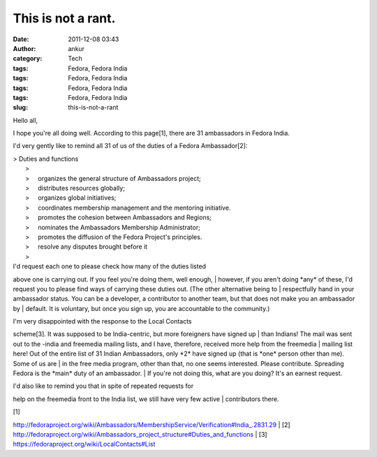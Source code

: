 This is not a rant.
###################
:date: 2011-12-08 03:43
:author: ankur
:category: Tech
:tags: Fedora, Fedora India
:tags: Fedora, Fedora India
:tags: Fedora, Fedora India
:tags: Fedora, Fedora India
:slug: this-is-not-a-rant

Hello all,

I hope you're all doing well. According to this page[1], there are 31
ambassadors in Fedora India.

I'd very gently like to remind all 31 of us of the duties of a Fedora
Ambassador[2]:

| > Duties and functions
|  >
|  >     organizes the general structure of Ambassadors project;
|  >     distributes resources globally;
|  >     organizes global initiatives;
|  >     coordinates membership management and the mentoring initiative.
|  >     promotes the cohesion between Ambassadors and Regions;
|  >     nominates the Ambassadors Membership Administrator;
|  >     promotes the diffusion of the Fedora Project's principles.
|  >     resolve any disputes brought before it
|  >

| I'd request each one to please check how many of the duties listed
above one is carrying out. If you feel you're doing them, well enough,
|  however, if you aren't doing \*any\* of these, I'd request you to
please find ways of carrying these duties out. (The other alternative
being to
|  respectfully hand in your ambassador status. You can be a developer,
a contributor to another team, but that does not make you an ambassador
by
|  default. It is voluntary, but once you sign up, you are accountable
to the community.)

| I'm very disappointed with the response to the Local Contacts
scheme[3]. It was supposed to be India-centric, but more foreigners have
signed up
|  than Indians! The mail was sent out to the -india and freemedia
mailing lists, and I have, therefore, received more help from the
freemedia
|  mailing list here! Out of the entire list of 31 Indian Ambassadors,
only \*2\* have signed up (that is \*one\* person other than me). Some
of us are
|  in the free media program, other than that, no one seems interested.
Please contribute. Spreading Fedora is the \*main\* duty of an
ambassador.
|  If you're not doing this, what are you doing? It's an earnest
request.

| I'd also like to remind you that in spite of repeated requests for
help on the freemedia front to the India list, we still have very few
active
|  contributors there.

| [1]
http://fedoraproject.org/wiki/Ambassadors/MembershipService/Verification#India\_.2831.29
|  [2]
http://fedoraproject.org/wiki/Ambassadors\_project\_structure#Duties\_and\_functions
|  [3] https://fedoraproject.org/wiki/LocalContacts#List
